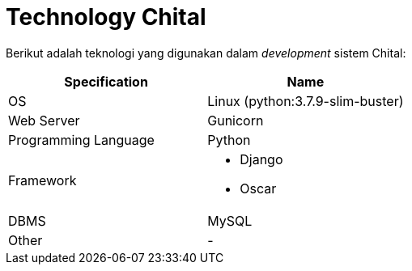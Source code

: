 = Technology Chital

Berikut adalah teknologi yang digunakan dalam _development_ sistem Chital:

|===
| *Specification* | *Name*

| OS
| Linux (python:3.7.9-slim-buster)

| Web Server
| Gunicorn

| Programming Language
| Python

| Framework
a| 
* Django 
* Oscar

| DBMS
| MySQL

| Other
| -
|===
